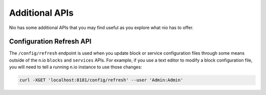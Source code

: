 Additional APIs
===============

Nio has some additional APIs that you may find useful as you explore what nio has to offer.

Configuration Refresh API
-------------------------

The ``/config/refresh`` endpoint is used when you update block or service configuration files through some means outside of the n.io ``blocks`` and ``services`` APIs. For example, if you use a text editor to modify a block configuration file, you will need to tell a running n.io instance to use those changes:

.. code-block:: bash

    curl -XGET 'localhost:8181/config/refresh' --user 'Admin:Admin'
